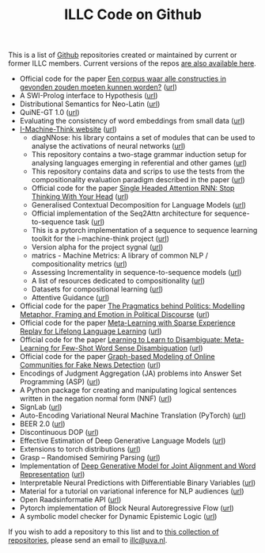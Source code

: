 #+title: ILLC Code on Github
#+export_file_name: index.html
#+options: toc:nil
#+options: html-postamble:auto html-preamble:t tex:t
#+options: html-style:nil
#+html_head: <link rel="stylesheet" type="text/css" href="site.css" />
#+html_head_extra: <img src="https://raw.githubusercontent.com/illc-uva/illc-uva.github.io/master/illclogo.jpg" width="800">
#+creator: <a href="https://www.gnu.org/software/emacs/">Emacs</a> 27.1 (<a href="https://orgmode.org">Org</a> mode 9.4)


This is a list of [[https://github.com][Github]] repositories created or maintained by current
or former ILLC members. Current versions of the repos [[https://github.com/illc-uva?tab=repositories][are also
available here]].

+ Official code for the paper [[https://www.ingentaconnect.com/contentone/aup/nt/2020/00000025/00000001/art00003][Een corpus waar alle constructies in gevonden zouden moeten kunnen worden?]] ([[https://github.com/bloemj/5verbclusters][url]])
+ A SWI-Prolog interface to Hypothesis ([[https://github.com/conceptsinmotion/hypothesis][url]])
+ Distributional Semantics for Neo-Latin ([[https://github.com/bloemj/nonce2vec/tree/nonce2vec-latin][url]])
+ QuiNE-GT 1.0 ([[https://github.com/YOortwijn/QuiNE-ground-truth][url]])
+ Evaluating the consistency of word embeddings from small data ([[https://github.com/bloemj/quine2vec][url]])
+ [[https://i-machine-think.github.io/][I-Machine-Think website]] ([[https://github.com/i-machine-think][url]])
  + diagNNose: his library contains a set of modules that can be used
    to analyse the activations of neural networks ([[https://github.com/i-machine-think/diagNNose][url]])
  + This repository contains a two-stage grammar induction setup for analysing languages emerging in referential and other games ([[https://github.com/i-machine-think/emergent_grammar_induction][url]])
  + This repository contains data and scrips to use the tests from the compositionality evaluation paradigm described in the paper ([[https://github.com/i-machine-think/am-i-compositional][url]])
  + Official code for the paper [[https://arxiv.org/abs/1911.11423][Single Headed Attention RNN: Stop Thinking With Your Head]] ([[https://github.com/i-machine-think/attention-cd][url]])
  + Generalised Contextual Decomposition for Language Models ([[https://github.com/i-machine-think/gcd4lm][url]])
  + Official implementation of the Seq2Attn architecture for sequence-to-sequence task ([[https://github.com/i-machine-think/seq2attn][url]])
  + This is a pytorch implementation of a sequence to sequence learning toolkit for the i-machine-think project ([[https://github.com/i-machine-think/machine][url]])
  + Version alpha for the project sygnal ([[https://github.com/i-machine-think/signal][url]])
  + matrics - Machine Metrics: A library of common NLP / compositionality metrics ([[https://github.com/i-machine-think/matrics][url]])
  + Assessing Incrementality in sequence-to-sequence models ([[https://github.com/i-machine-think/incremental_encoding][url]])
  + A list of resources dedicated to compositionality ([[https://github.com/i-machine-think/awesome-compositionality][url]])
  + Datasets for compositional learning ([[https://github.com/i-machine-think/machine-tasks][url]])
  + Attentive Guidance ([[https://github.com/i-machine-think/attentive_guidance][url]])
+ Official code for the paper [[https://www.aclweb.org/anthology/2020.findings-emnlp.402/][The Pragmatics behind Politics: Modelling Metaphor, Framing and Emotion in Political Discourse]] ([[https://github.com/LittlePea13/mtl_political_discourse][url]])
+ Official code for the paper [[https://arxiv.org/abs/2009.04891][Meta-Learning with Sparse Experience Replay for Lifelong Language Learning]] ([[https://github.com/Nithin-Holla/MetaLifelongLanguage][url]])
+ Official code for the paper [[https://arxiv.org/abs/2004.14355][Learning to Learn to Disambiguate: Meta-Learning for Few-Shot Word Sense Disambiguation]] ([[https://github.com/Nithin-Holla/MetaWSD][url]])
+ Official code for the paper [[https://arxiv.org/abs/2008.06274][Graph-based Modeling of Online Communities for Fake News Detection]] ([[https://github.com/shaanchandra/SAFER][url]])
+ Encodings of Judgment Aggregation (JA) problems into Answer Set
  Programming (ASP) ([[https://github.com/rdehaan/ja-asp][url]])
+ A Python package for creating and manipulating logical sentences
  written in the negation normal form (NNF) ([[https://github.com/QuMuLab/python-nnf][url]])
+ SignLab ([[https://github.com/froelofs/signlab][url]])
+ Auto-Encoding Variational Neural Machine Translation (PyTorch) ([[https://github.com/Roxot/AEVNMT.pt][url]])
+ BEER 2.0 ([[https://github.com/stanojevic/beer][url]])
+ Discontinuous DOP ([[https://github.com/andreasvc/disco-dop][url]])
+ Effective Estimation of Deep Generative Language Models ([[https://github.com/tom-pelsmaeker/deep-generative-lm][url]])
+ Extensions to torch distributions ([[https://github.com/probabll/dists.pt][url]])
+ Grasp -- Randomised Semiring Parsing ([[https://github.com/wilkeraziz/grasp][url]])
+ Implementation of [[https://arxiv.org/abs/1802.05883][Deep Generative Model for Joint Alignment and Word Representation]] ([[https://github.com/uva-slpl/embedalign][url]])
+ Interpretable Neural Predictions with Differentiable Binary Variables ([[https://github.com/bastings/interpretable_predictions][url]])
+ Material for a tutorial on variational inference for NLP audiences ([[https://github.com/vitutorial/VITutorial][url]])
+ Open Raadsinformatie API ([[https://github.com/WaarOverheid/open-raadsinformatie][url]])
+ Pytorch implementation of Block Neural Autoregressive Flow ([[https://github.com/nicola-decao/BNAF][url]])
+ A symbolic model checker for Dynamic Epistemic Logic ([[https://github.com/jrclogic/SMCDEL][url]])

If you wish to add a repository to this list and to [[https://github.com/illc-uva?tab=repositories][this collection of
repositories]], please send an email to [[mailto:illc@uva.nl][illc@uva.nl]].

* COMMENT Local Variables
# Local Variables:
# eval: (add-hook 'after-save-hook (lambda ()(org-html-export-to-html)) nil t)
# End:
